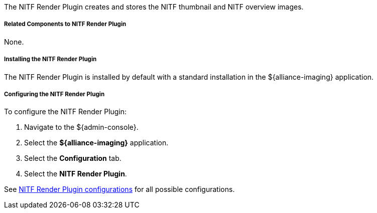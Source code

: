:type: plugin
:status: published
:title: NITF Render Plugin
:link: _nitf_render_plugin
:plugintypes: precreatestorage,preupdatestorage
:summary: Creates and stores the NITF thumbnail and NITF overview images.

The NITF Render Plugin creates and stores the NITF thumbnail and NITF overview images.

===== Related Components to NITF Render Plugin

None.

===== Installing the NITF Render Plugin

The NITF Render Plugin is installed by default with a standard installation in the ${alliance-imaging} application.

===== Configuring the NITF Render Plugin

To configure the NITF Render Plugin:

. Navigate to the ${admin-console}.
. Select the *${alliance-imaging}* application.
. Select the *Configuration* tab.
. Select the *NITF Render Plugin*.

See <<{reference-prefix}NITF_Render_Plugin,NITF Render Plugin configurations>> for all possible configurations.
